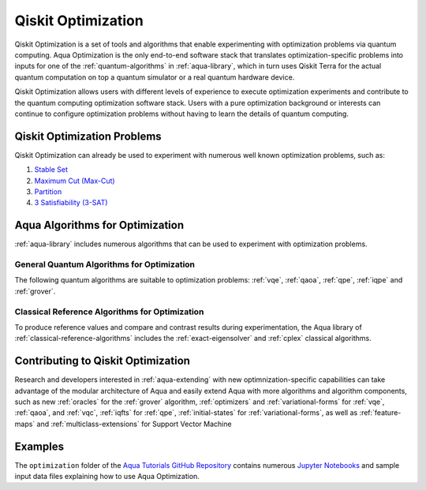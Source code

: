 .. _aqua-optimization:

*******************
Qiskit Optimization
*******************

Qiskit Optimization is a set of tools and algorithms
that enable experimenting with optimization problems via quantum computing. Aqua Optimization
is the only end-to-end software stack that translates optimization-specific problems
into inputs for one of the :ref:`quantum-algorithms` in :ref:`aqua-library`,
which in turn uses Qiskit Terra for the actual quantum computation on top a
quantum simulator or a real quantum hardware device.

Qiskit Optimization allows users with different levels of experience to execute optimization
experiments and contribute to the quantum computing optimization software stack.
Users with a pure optimization background or interests can continue to configure
optimization problems without having to learn the details of quantum computing.

----------------------------
Qiskit Optimization Problems
----------------------------

Qiskit Optimization can already be used to experiment with numerous well known optimization
problems, such as:

1. `Stable Set <https://github.com/Qiskit/qiskit-tutorials/blob/master/community/aqua/optimization/stable_set.ipynb>`__
2. `Maximum Cut (Max-Cut) <https://github.com/Qiskit/qiskit-tutorials/blob/master/community/aqua/optimization/max_cut.ipynb>`__
3. `Partition <https://github.com/Qiskit/qiskit-tutorials/blob/master/community/aqua/optimization/partition.ipynb>`__
4. `3 Satisfiability (3-SAT) <https://github.com/Qiskit/qiskit-tutorials/blob/master/community/aqua/optimization/grover.ipynb>`__


--------------------------------
Aqua Algorithms for Optimization
--------------------------------

:ref:`aqua-library` includes numerous algorithms
that can be used to experiment with optimization problems.

^^^^^^^^^^^^^^^^^^^^^^^^^^^^^^^^^^^^^^^^^^^
General Quantum Algorithms for Optimization
^^^^^^^^^^^^^^^^^^^^^^^^^^^^^^^^^^^^^^^^^^^

The following quantum algorithms are suitable to optimization problems:
:ref:`vqe`, :ref:`qaoa`, :ref:`qpe`, :ref:`iqpe` and :ref:`grover`.

^^^^^^^^^^^^^^^^^^^^^^^^^^^^^^^^^^^^^^^^^^^^^^^
Classical Reference Algorithms for Optimization
^^^^^^^^^^^^^^^^^^^^^^^^^^^^^^^^^^^^^^^^^^^^^^^

To produce reference values and compare and contrast results during experimentation,
the Aqua library of :ref:`classical-reference-algorithms` includes the
:ref:`exact-eigensolver` and :ref:`cplex` classical algorithms.

-----------------------------------
Contributing to Qiskit Optimization
-----------------------------------

Research and developers interested in :ref:`aqua-extending` with new optimnization-specific
capabilities can take advantage
of the modular architecture of Aqua and easily extend Aqua with more algorithms
and algorithm components, such as new :ref:`oracles` for the :ref:`grover` algorithm,
:ref:`optimizers` and :ref:`variational-forms` for :ref:`vqe`, :ref:`qaoa`, and
:ref:`vqc`, :ref:`iqfts` for :ref:`qpe`, :ref:`initial-states` for
:ref:`variational-forms`, as well as :ref:`feature-maps` and :ref:`multiclass-extensions`
for Support Vector Machine


--------
Examples
--------

The ``optimization`` folder of the `Aqua Tutorials GitHub Repository
<https://github.com/Qiskit/aqua-tutorials>`__ contains numerous
`Jupyter Notebooks <http://jupyter.org/>`__ and sample input data files
explaining how to use Aqua Optimization.


